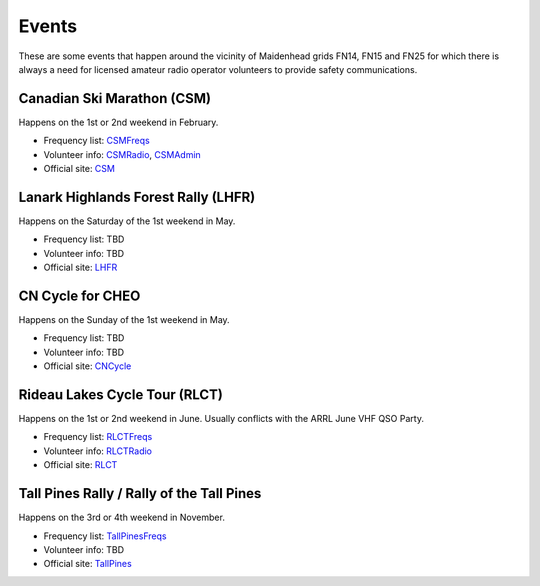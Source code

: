 Events
======

These are some events that happen around the vicinity of Maidenhead grids
FN14, FN15 and FN25 for which there is always a need for licensed amateur
radio operator volunteers to provide safety communications.


Canadian Ski Marathon (CSM)
---------------------------

Happens on the 1st or 2nd weekend in February.

* Frequency list:  CSMFreqs_
* Volunteer info:  CSMRadio_, CSMAdmin_
* Official site:  CSM_

.. _CSMFreqs:  Canadian_Ski_Marathon.csv
.. _CSMRadio:  http://radio-1.ca
.. _CSMAdmin:  http://admin1.ca
.. _CSM:  http://csm-msc.com


Lanark Highlands Forest Rally (LHFR)
------------------------------------

Happens on the Saturday of the 1st weekend in May.

* Frequency list:  TBD
* Volunteer info:  TBD
* Official site:  LHFR_

.. _LHFR:  http://lhfr.ca


CN Cycle for CHEO
-----------------

Happens on the Sunday of the 1st weekend in May.

* Frequency list:  TBD
* Volunteer info:  TBD
* Official site:  CNCycle_

.. _CNCycle:  http://cncycle.ca


Rideau Lakes Cycle Tour (RLCT)
------------------------------

Happens on the 1st or 2nd weekend in June.  Usually conflicts with the ARRL
June VHF QSO Party.

* Frequency list:  RLCTFreqs_
* Volunteer info:  RLCTRadio_
* Official site:  RLCT_

.. _RLCTFreqs:  Rideau_Lakes_Cycle_Tour.csv
.. _RLCTRadio:  http://emrg.ca/rideau_lakes_cycle_tour.htm
.. _RLCT:  http://ottawabicycleclub.ca/rlct


Tall Pines Rally / Rally of the Tall Pines
------------------------------------------

Happens on the 3rd or 4th weekend in November.

* Frequency list:  TallPinesFreqs_
* Volunteer info:  TBD
* Official site:  TallPines_

.. _TallPinesFreqs:  Tall_Pines_Rally.csv
.. _TallPines:  http://tallpinesrally.com
